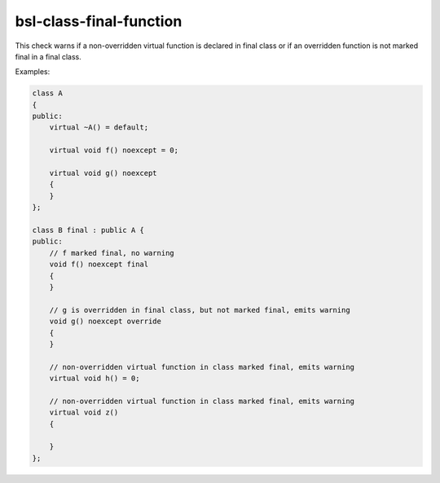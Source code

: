 .. title:: clang-tidy - bsl-class-final-function

bsl-class-final-function
========================

This check warns if a non-overridden virtual function is declared in
final class or if an overridden function is not marked final in a final class.

Examples:

.. code-block:: c++

  class A
  {
  public:
      virtual ~A() = default;

      virtual void f() noexcept = 0;

      virtual void g() noexcept
      {
      }
  };

  class B final : public A {
  public:
      // f marked final, no warning
      void f() noexcept final
      {
      }

      // g is overridden in final class, but not marked final, emits warning
      void g() noexcept override
      {
      }

      // non-overridden virtual function in class marked final, emits warning
      virtual void h() = 0;

      // non-overridden virtual function in class marked final, emits warning
      virtual void z()
      {

      }
  };
